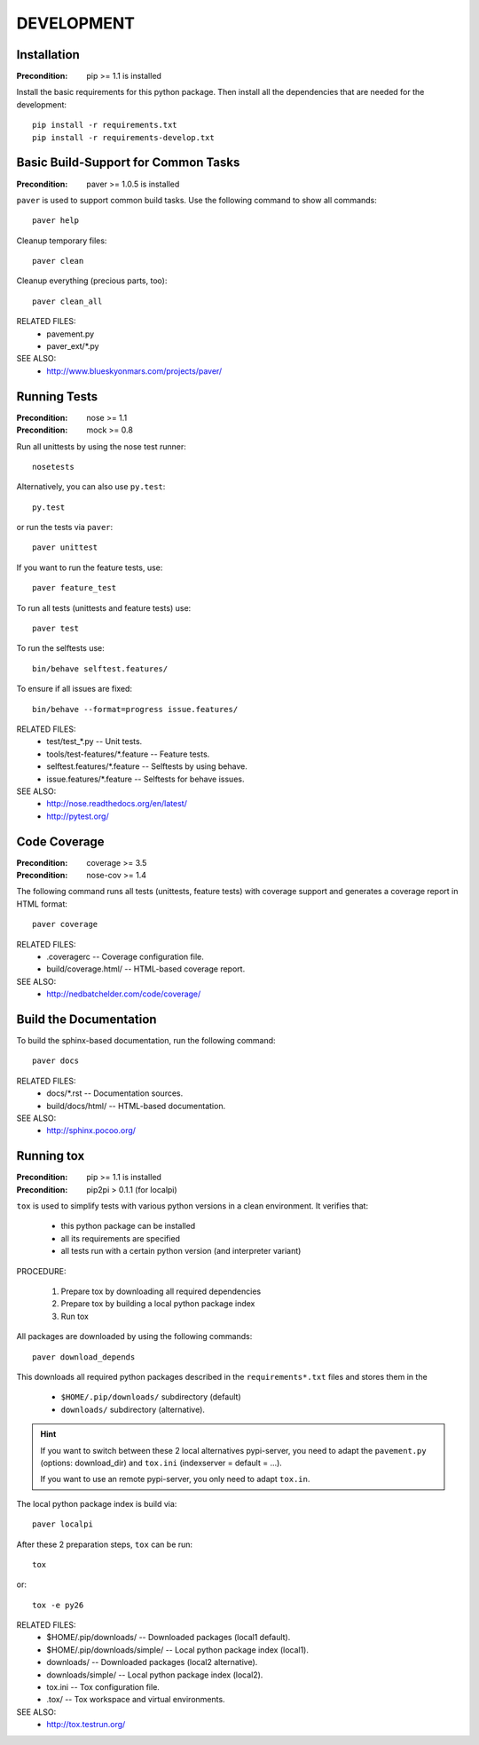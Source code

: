 DEVELOPMENT
==============================================================================


Installation
------------------------------------------------------------------------------

:Precondition: pip >= 1.1 is installed

Install the basic requirements for this python package.
Then install all the dependencies that are needed for the development::

    pip install -r requirements.txt
    pip install -r requirements-develop.txt


Basic Build-Support for Common Tasks
------------------------------------------------------------------------------

:Precondition: paver >= 1.0.5 is installed

``paver`` is used to support common build tasks.
Use the following command to show all commands::

    paver help

Cleanup temporary files::

    paver clean

Cleanup everything (precious parts, too)::

    paver clean_all


RELATED FILES:
  * pavement.py
  * paver_ext/*.py

SEE ALSO:
  * http://www.blueskyonmars.com/projects/paver/


Running Tests
------------------------------------------------------------------------------

:Precondition: nose  >= 1.1
:Precondition: mock  >= 0.8

Run all unittests by using the nose test runner::

    nosetests

Alternatively, you can also use ``py.test``::

    py.test

or run the tests via ``paver``::

    paver unittest


If you want to run the feature tests, use::

    paver feature_test

To run all tests (unittests and feature tests) use::

    paver test

To run the selftests use::

    bin/behave selftest.features/

To ensure if all issues are fixed::

    bin/behave --format=progress issue.features/

RELATED FILES:
  * test/test_*.py                  -- Unit tests.
  * tools/test-features/*.feature   -- Feature tests.
  * selftest.features/*.feature     -- Selftests by using behave.
  * issue.features/*.feature        -- Selftests for behave issues.

SEE ALSO:
  * http://nose.readthedocs.org/en/latest/
  * http://pytest.org/


Code Coverage
------------------------------------------------------------------------------

:Precondition: coverage >= 3.5
:Precondition: nose-cov >= 1.4

The following command runs all tests (unittests, feature tests) with
coverage support and generates a coverage report in HTML format::

    paver coverage

RELATED FILES:
  * .coveragerc             -- Coverage configuration file.
  * build/coverage.html/    -- HTML-based coverage report.

SEE ALSO:
  * http://nedbatchelder.com/code/coverage/


Build the Documentation
------------------------------------------------------------------------------

To build the sphinx-based documentation, run the following command::

    paver docs


RELATED FILES:
  * docs/*.rst              -- Documentation sources.
  * build/docs/html/        -- HTML-based documentation.

SEE ALSO:
  * http://sphinx.pocoo.org/


Running tox
------------------------------------------------------------------------------

:Precondition: pip >= 1.1 is installed
:Precondition: pip2pi > 0.1.1  (for localpi)

``tox`` is used to simplify tests with various python versions in a
clean environment. It verifies that:

  * this python package can be installed
  * all its requirements are specified
  * all tests run with a certain python version (and interpreter variant)

PROCEDURE:

  1. Prepare tox by downloading all required dependencies
  2. Prepare tox by building a local python package index
  3. Run tox

All packages are downloaded by using the following commands::

    paver download_depends

This downloads all required python packages described in the
``requirements*.txt`` files and stores them in the

  * ``$HOME/.pip/downloads/`` subdirectory (default)
  * ``downloads/`` subdirectory (alternative).


.. hint::

    If you want to switch between these 2 local alternatives pypi-server,
    you need to adapt the ``pavement.py`` (options: download_dir)
    and ``tox.ini`` (indexserver = default = ...).

    If you want to use an remote pypi-server, you only need to adapt ``tox.in``.


The local python package index is build via::

    paver localpi

After these 2 preparation steps, ``tox`` can be run::

    tox

or::

    tox -e py26

RELATED FILES:
  * $HOME/.pip/downloads/           -- Downloaded packages (local1 default).
  * $HOME/.pip/downloads/simple/    -- Local python package index (local1).
  * downloads/              -- Downloaded packages (local2 alternative).
  * downloads/simple/       -- Local python package index (local2).
  * tox.ini                 -- Tox configuration file.
  * .tox/                   -- Tox workspace and virtual environments.

SEE ALSO:
  * http://tox.testrun.org/
